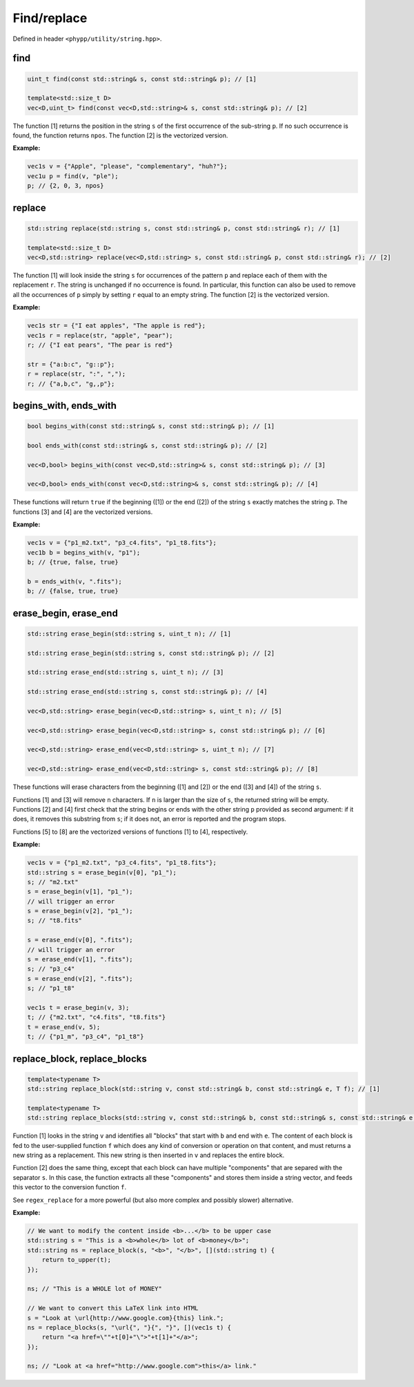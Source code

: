 Find/replace
============

Defined in header ``<phypp/utility/string.hpp>``.

find
----

.. code-block:: c++

    uint_t find(const std::string& s, const std::string& p); // [1]

    template<std::size_t D>
    vec<D,uint_t> find(const vec<D,std::string>& s, const std::string& p); // [2]

The function [1] returns the position in the string ``s`` of the first occurrence of the sub-string ``p``. If no such occurrence is found, the function returns ``npos``. The function [2] is the vectorized version.

**Example:**

.. code-block:: c++

    vec1s v = {"Apple", "please", "complementary", "huh?"};
    vec1u p = find(v, "ple");
    p; // {2, 0, 3, npos}


replace
-------

.. code-block:: c++

    std::string replace(std::string s, const std::string& p, const std::string& r); // [1]

    template<std::size_t D>
    vec<D,std::string> replace(vec<D,std::string> s, const std::string& p, const std::string& r); // [2]

The function [1] will look inside the string ``s`` for occurrences of the pattern ``p`` and replace each of them with the replacement ``r``. The string is unchanged if no occurrence is found. In particular, this function can also be used to remove all the occurrences of ``p`` simply by setting ``r`` equal to an empty string. The function [2] is the vectorized version.

**Example:**

.. code-block:: c++

    vec1s str = {"I eat apples", "The apple is red"};
    vec1s r = replace(str, "apple", "pear");
    r; // {"I eat pears", "The pear is red"}

    str = {"a:b:c", "g::p"};
    r = replace(str, ":", ",");
    r; // {"a,b,c", "g,,p"};


begins_with, ends_with
----------------------

.. code-block:: c++

    bool begins_with(const std::string& s, const std::string& p); // [1]

    bool ends_with(const std::string& s, const std::string& p); // [2]

    vec<D,bool> begins_with(const vec<D,std::string>& s, const std::string& p); // [3]

    vec<D,bool> ends_with(const vec<D,std::string>& s, const std::string& p); // [4]

These functions will return ``true`` if the beginning ([1]) or the end ([2]) of the string ``s`` exactly matches the string ``p``. The functions [3] and [4] are the vectorized versions.

**Example:**

.. code-block:: c++

    vec1s v = {"p1_m2.txt", "p3_c4.fits", "p1_t8.fits"};
    vec1b b = begins_with(v, "p1");
    b; // {true, false, true}

    b = ends_with(v, ".fits");
    b; // {false, true, true}


erase_begin, erase_end
----------------------

.. code-block:: c++

    std::string erase_begin(std::string s, uint_t n); // [1]

    std::string erase_begin(std::string s, const std::string& p); // [2]

    std::string erase_end(std::string s, uint_t n); // [3]

    std::string erase_end(std::string s, const std::string& p); // [4]

    vec<D,std::string> erase_begin(vec<D,std::string> s, uint_t n); // [5]

    vec<D,std::string> erase_begin(vec<D,std::string> s, const std::string& p); // [6]

    vec<D,std::string> erase_end(vec<D,std::string> s, uint_t n); // [7]

    vec<D,std::string> erase_end(vec<D,std::string> s, const std::string& p); // [8]

These functions will erase characters from the beginning ([1] and [2]) or the end ([3] and [4]) of the string ``s``.

Functions [1] and [3] will remove ``n`` characters. If ``n`` is larger than the size of ``s``, the returned string will be empty. Functions [2] and [4] first check that the string begins or ends with the other string ``p`` provided as second argument: if it does, it removes this substring from ``s``; if it does not, an error is reported and the program stops.

Functions [5] to [8] are the vectorized versions of functions [1] to [4], respectively.

**Example:**

.. code-block:: c++

    vec1s v = {"p1_m2.txt", "p3_c4.fits", "p1_t8.fits"};
    std::string s = erase_begin(v[0], "p1_");
    s; // "m2.txt"
    s = erase_begin(v[1], "p1_");
    // will trigger an error
    s = erase_begin(v[2], "p1_");
    s; // "t8.fits"

    s = erase_end(v[0], ".fits");
    // will trigger an error
    s = erase_end(v[1], ".fits");
    s; // "p3_c4"
    s = erase_end(v[2], ".fits");
    s; // "p1_t8"

    vec1s t = erase_begin(v, 3);
    t; // {"m2.txt", "c4.fits", "t8.fits"}
    t = erase_end(v, 5);
    t; // {"p1_m", "p3_c4", "p1_t8"}


replace_block, replace_blocks
-----------------------------

.. code-block:: c++

    template<typename T>
    std::string replace_block(std::string v, const std::string& b, const std::string& e, T f); // [1]

    template<typename T>
    std::string replace_blocks(std::string v, const std::string& b, const std::string& s, const std::string& e, T f); // [2]

Function [1] looks in the string ``v`` and identifies all "blocks" that start with ``b`` and end with ``e``. The content of each block is fed to the user-supplied function ``f`` which does any kind of conversion or operation on that content, and must returns a new string as a replacement. This new string is then inserted in ``v`` and replaces the entire block.

Function [2] does the same thing, except that each block can have multiple "components" that are separed with the separator ``s``. In this case, the function extracts all these "components" and stores them inside a string vector, and feeds this vector to the conversion function ``f``.

See ``regex_replace`` for a more powerful (but also more complex and possibly slower) alternative.

**Example:**

.. code-block:: c++

    // We want to modify the content inside <b>...</b> to be upper case
    std::string s = "This is a <b>whole</b> lot of <b>money</b>";
    std::string ns = replace_block(s, "<b>", "</b>", [](std::string t) {
        return to_upper(t);
    });

    ns; // "This is a WHOLE lot of MONEY"

    // We want to convert this LaTeX link into HTML
    s = "Look at \url{http://www.google.com}{this} link.";
    ns = replace_blocks(s, "\url{", "}{", "}", [](vec1s t) {
        return "<a href=\""+t[0]+"\">"+t[1]+"</a>";
    });

    ns; // "Look at <a href="http://www.google.com">this</a> link."

